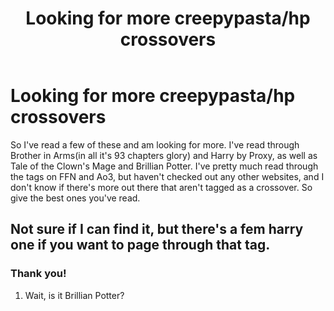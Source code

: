 #+TITLE: Looking for more creepypasta/hp crossovers

* Looking for more creepypasta/hp crossovers
:PROPERTIES:
:Author: JustAFictionNerd
:Score: 4
:DateUnix: 1593358631.0
:DateShort: 2020-Jun-28
:FlairText: Request
:END:
So I've read a few of these and am looking for more. I've read through Brother in Arms(in all it's 93 chapters glory) and Harry by Proxy, as well as Tale of the Clown's Mage and Brillian Potter. I've pretty much read through the tags on FFN and Ao3, but haven't checked out any other websites, and I don't know if there's more out there that aren't tagged as a crossover. So give the best ones you've read.


** Not sure if I can find it, but there's a fem harry one if you want to page through that tag.
:PROPERTIES:
:Author: mercurytango
:Score: 1
:DateUnix: 1593418237.0
:DateShort: 2020-Jun-29
:END:

*** Thank you!
:PROPERTIES:
:Author: JustAFictionNerd
:Score: 1
:DateUnix: 1593418540.0
:DateShort: 2020-Jun-29
:END:

**** Wait, is it Brillian Potter?
:PROPERTIES:
:Author: JustAFictionNerd
:Score: 1
:DateUnix: 1593464173.0
:DateShort: 2020-Jun-30
:END:
